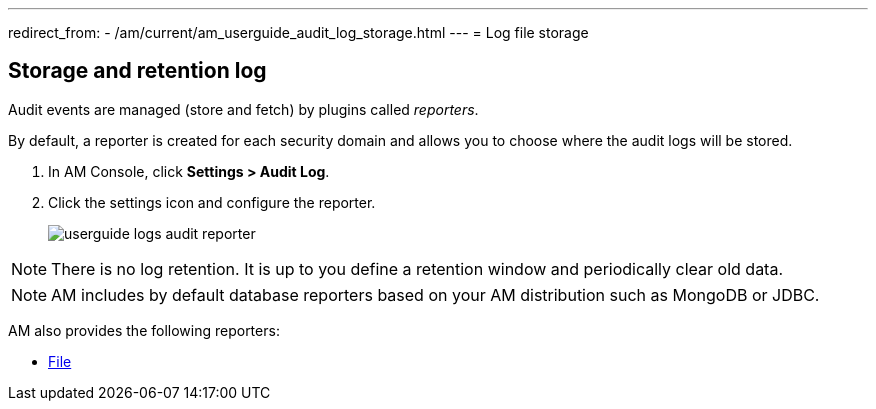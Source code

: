---
redirect_from:
  - /am/current/am_userguide_audit_log_storage.html
---
= Log file storage

== Storage and retention log

Audit events are managed (store and fetch) by plugins called _reporters_.

By default, a reporter is created for each security domain and allows you to choose where the audit logs will be stored.

. In AM Console, click *Settings > Audit Log*.
. Click the settings icon and configure the reporter.
+
image::am/current/userguide-logs-audit-reporter.png[]

NOTE: There is no log retention. It is up to you define a retention window and periodically clear old data.

NOTE: AM includes by default database reporters based on your AM distribution such as MongoDB or JDBC.

AM also provides the following reporters:

- link:./audit-log-file.html[File^]

